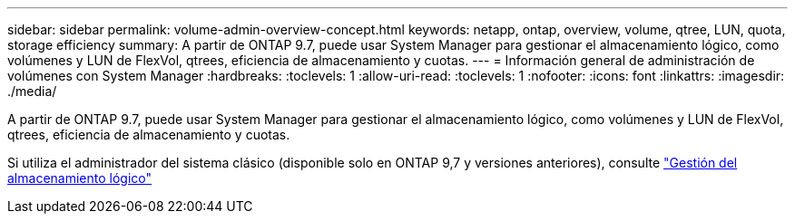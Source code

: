 ---
sidebar: sidebar 
permalink: volume-admin-overview-concept.html 
keywords: netapp, ontap, overview, volume, qtree, LUN, quota, storage efficiency 
summary: A partir de ONTAP 9.7, puede usar System Manager para gestionar el almacenamiento lógico, como volúmenes y LUN de FlexVol, qtrees, eficiencia de almacenamiento y cuotas. 
---
= Información general de administración de volúmenes con System Manager
:hardbreaks:
:toclevels: 1
:allow-uri-read: 
:toclevels: 1
:nofooter: 
:icons: font
:linkattrs: 
:imagesdir: ./media/


[role="lead"]
A partir de ONTAP 9.7, puede usar System Manager para gestionar el almacenamiento lógico, como volúmenes y LUN de FlexVol, qtrees, eficiencia de almacenamiento y cuotas.

Si utiliza el administrador del sistema clásico (disponible solo en ONTAP 9,7 y versiones anteriores), consulte  https://docs.netapp.com/us-en/ontap-system-manager-classic/online-help-96-97/concept_managing_logical_storage.html["Gestión del almacenamiento lógico"^]
